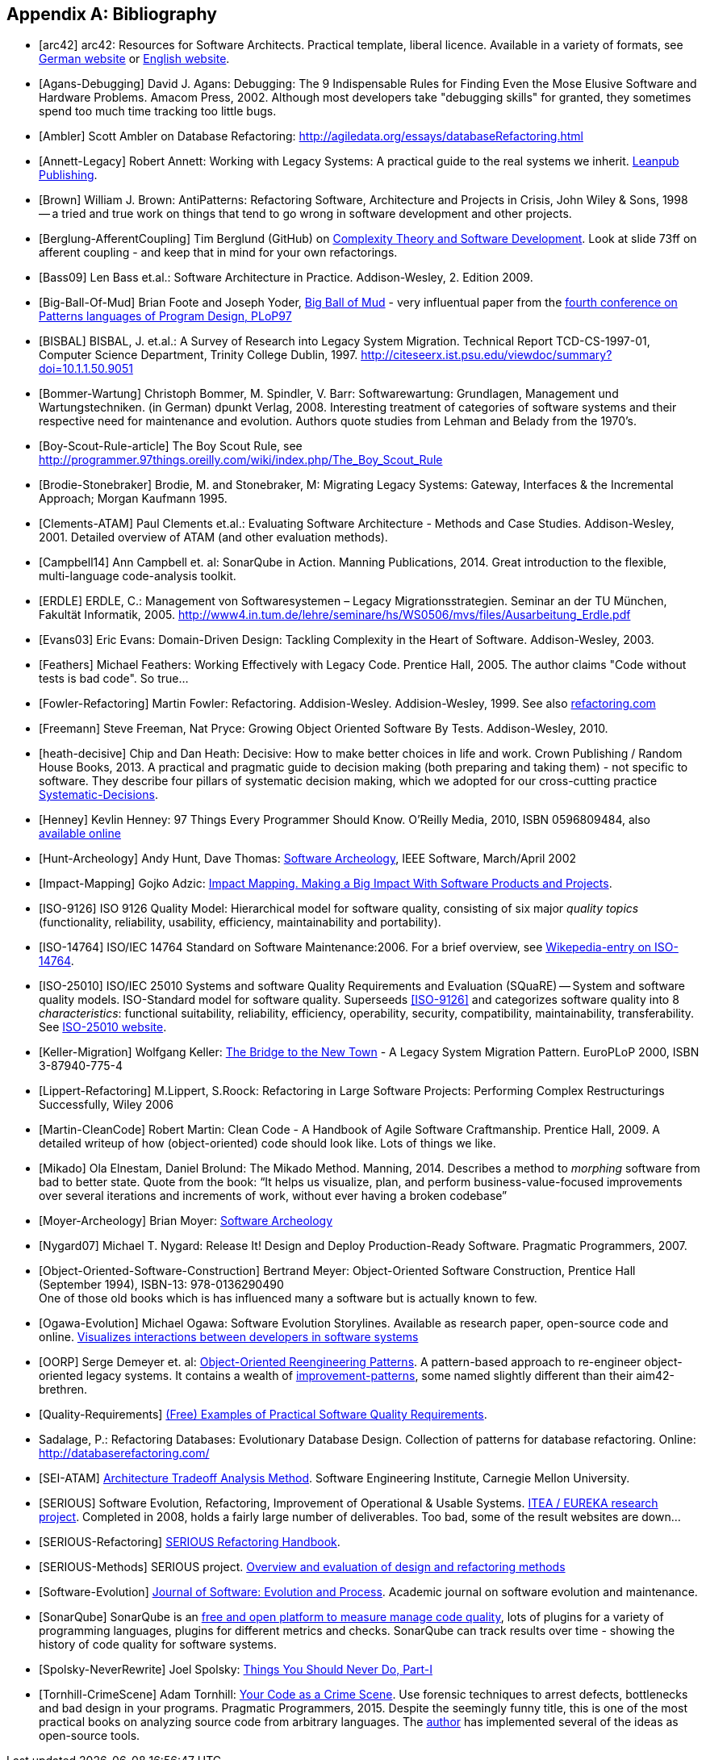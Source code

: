 :numbered!:

[appendix]
== Bibliography
[bibliography]

* [[[arc42]]] arc42: Resources for Software Architects. Practical template, liberal licence.
Available in a variety of formats, see http://arc42.de[German website] or http://arc42.org[English website].


* [[[Agans-Debugging]]] David J. Agans: Debugging: The 9 Indispensable Rules for Finding Even the Mose
Elusive Software and Hardware Problems. Amacom Press, 2002. Although most developers take "debugging skills" for granted,
they sometimes spend too much time tracking too little bugs.

* [[[Ambler]]] Scott Ambler on Database Refactoring: http://agiledata.org/essays/databaseRefactoring.html

* [[[Annett-Legacy]]] Robert Annett: Working with Legacy Systems: A practical guide to the real systems we inherit.  http://leanpub.com/WorkingWithLegacySystems[Leanpub Publishing].

* [[[Brown]]] William J. Brown: AntiPatterns: Refactoring Software,
Architecture and Projects in Crisis, John Wiley & Sons, 1998 -- a tried and
true work on things that tend to go wrong in software development and other
projects.

* [[[Berglung-AfferentCoupling]]] Tim Berglund (GitHub) on
http://de.slideshare.net/jaxlondon2012/complexity-theory-and-software-development-tim-berglund[Complexity Theory and Software Development]. Look at slide 73ff on afferent coupling - and keep that in mind for your own refactorings.

* [[[Bass09]]] Len Bass et.al.: Software Architecture in Practice. Addison-Wesley, 2. Edition 2009.

* [[[Big-Ball-Of-Mud]]] Brian Foote and Joseph Yoder, http://laputan.org/mud/[Big Ball of Mud] - very influentual paper from the http://hillside.net/plop/plop97/[fourth conference on Patterns languages of Program Design, PLoP97]

* [[[BISBAL]]] BISBAL, J. et.al.: A Survey of Research into Legacy System Migration. Technical Report TCD-CS-1997-01, Computer Science Department, Trinity College Dublin, 1997. http://citeseerx.ist.psu.edu/viewdoc/summary?doi=10.1.1.50.9051

* [[[Bommer-Wartung]]] Christoph Bommer, M. Spindler, V. Barr: Softwarewartung: Grundlagen, Management und Wartungstechniken.
(in German) dpunkt Verlag, 2008. Interesting treatment of categories of software systems and their respective need for maintenance and evolution. Authors quote studies from Lehman and Belady from the 1970's.

* [[[Boy-Scout-Rule-article]]] The Boy Scout Rule, see http://programmer.97things.oreilly.com/wiki/index.php/The_Boy_Scout_Rule

* [[[Brodie-Stonebraker]]] Brodie, M. and Stonebraker, M: Migrating Legacy Systems: Gateway, Interfaces & the Incremental Approach; Morgan Kaufmann 1995.

* [[[Clements-ATAM]]] Paul Clements et.al.: Evaluating Software Architecture - Methods and Case Studies.
Addison-Wesley, 2001. Detailed overview of ATAM (and other evaluation methods).


* [[[Campbell14]]] Ann Campbell et. al: SonarQube in Action. Manning Publications, 2014. Great introduction to
the flexible, multi-language code-analysis toolkit.

* [[[ERDLE]]] ERDLE, C.: Management von Softwaresystemen – Legacy Migrationsstrategien. Seminar an der TU München, Fakultät Informatik, 2005. http://www4.in.tum.de/lehre/seminare/hs/WS0506/mvs/files/Ausarbeitung_Erdle.pdf

* [[[Evans03]]] Eric Evans: Domain-Driven Design: Tackling Complexity in the Heart of Software. Addison-Wesley, 2003.

* [[[Feathers]]] Michael Feathers: Working Effectively with Legacy Code. Prentice Hall, 2005. The author claims "Code without tests is bad code". So true...


* [[[Fowler-Refactoring]]] Martin Fowler: Refactoring. Addision-Wesley. Addision-Wesley, 1999. See also http://www.refactoring.com/[refactoring.com]


* [[[Freemann]]] Steve Freeman, Nat Pryce: Growing Object Oriented Software By Tests. Addison-Wesley, 2010.

* [[[heath-decisive]]] Chip and Dan Heath: Decisive: How to make better choices in life and work. Crown Publishing / Random House Books, 2013. A practical and pragmatic guide to decision making (both preparing and taking them) - not specific to software. They describe four pillars of systematic decision making, which we adopted for our cross-cutting practice <<Systematic-Decisions, Systematic-Decisions>>.

* [[[Henney]]] Kevlin Henney: 97 Things Every Programmer Should Know. O'Reilly Media, 2010, ISBN 0596809484, also http://programmer.97things.oreilly.com/wiki/index.php/97_Things_Every_Programmer_Should_Know[available online]

* [[[Hunt-Archeology]]] Andy Hunt, Dave Thomas: http://media.pragprog.com/articles/mar_02_archeology.pdf[Software Archeology], IEEE Software, March/April 2002

* [[[Impact-Mapping]]] Gojko Adzic: http://impactmapping.org[Impact Mapping. Making a Big Impact With Software Products and Projects].

* [[[ISO-9126]]] ISO 9126 Quality Model: Hierarchical model for software quality, consisting of six major _quality topics_ (functionality, reliability, usability, efficiency, maintainability and portability).

* [[[ISO-14764]]] ISO/IEC 14764 Standard on Software Maintenance:2006. For a brief overview, see http://en.wikipedia.org/wiki/Software_maintenance[Wikepedia-entry on ISO-14764].

* [[[ISO-25010]]] ISO/IEC 25010 Systems and software Quality Requirements and Evaluation (SQuaRE) -- System and software quality models. ISO-Standard model for software quality. Superseeds <<ISO-9126>> and categorizes software quality into 8 _characteristics_: functional suitability, reliability, efficiency, operability, security, compatibility, maintainability, transferability. See http://www.iso.org/iso/iso_catalogue/catalogue_tc/catalogue_detail.htm?csnumber=35733[ISO-25010 website].

* [[[Keller-Migration]]] Wolfgang Keller: http://www.objectarchitects.de/ObjectArchitects/papers/WhitePapers/ZippedPapers/pacman03.pdf[The Bridge to the New Town] - A Legacy System Migration Pattern. EuroPLoP 2000, ISBN 3-87940-775-4


* [[[Lippert-Refactoring]]] M.Lippert, S.Roock: Refactoring in Large Software Projects:
Performing Complex Restructurings Successfully, Wiley 2006


* [[[Martin-CleanCode]]] Robert Martin: Clean Code - A Handbook of Agile Software Craftmanship. Prentice Hall, 2009.
A detailed writeup of how (object-oriented) code should look like. Lots of things we like.

* [[[Mikado]]] Ola Elnestam, Daniel Brolund: The Mikado Method. Manning, 2014. Describes a method to _morphing_ software from bad to better state. Quote from the book:
"`It helps us visualize, plan, and perform business-value-focused improvements over several iterations and increments of work, without ever having a broken codebase`"

* [[[Moyer-Archeology]]] Brian Moyer: http://adm.omg.org/docs/Software_Archeology_4-Mar-2009.pdf[Software Archeology]

* [[[Nygard07]]] Michael T. Nygard: Release It! Design and Deploy Production-Ready Software. Pragmatic Programmers, 2007.

* [[[Object-Oriented-Software-Construction]]] Bertrand Meyer:
  Object-Oriented Software Construction, Prentice Hall (September
  1994), ISBN-13: 978-0136290490 +
  One of those old books which is has influenced many a software but
  is actually known to few.

* [[[Ogawa-Evolution]]] Michael Ogawa: Software Evolution Storylines. Available as research paper, open-source code and
online. http://www.michaelogawa.com/research/storylines/[Visualizes interactions between developers in software systems]

* [[[OORP]]] Serge Demeyer et. al: http://scg.unibe.ch/download/oorp/[Object-Oriented Reengineering Patterns].
A pattern-based approach to re-engineer object-oriented legacy systems. It contains a wealth of <<Improve, improvement-patterns>>, some named slightly different than their aim42-brethren.

* [[[Quality-Requirements]]]
https://github.com/arc42/quality-requirements[(Free) Examples of Practical Software Quality Requirements].

* [[Sadalage]] Sadalage, P.: Refactoring Databases: Evolutionary Database Design. Collection of patterns
   for database refactoring. Online: http://databaserefactoring.com/


* [[[SEI-ATAM]]] http://www.sei.cmu.edu/architecture/tools/evaluate/atam.cfm[Architecture Tradeoff Analysis Method].
 Software Engineering Institute, Carnegie Mellon University.

* [[[SERIOUS]]] Software Evolution, Refactoring, Improvement of Operational & Usable Systems.
https://itea3.org/project/serious.html[ITEA / EUREKA research project].
Completed in 2008, holds a fairly large number of deliverables. Too bad, some of the result websites
are down...

* [[[SERIOUS-Refactoring]]]
http://lore.ua.ac.be/Publications/pdf/SERIOUSRefactoringHandbook.pdf[SERIOUS Refactoring Handbook].

* [[[SERIOUS-Methods]]] SERIOUS project.
http://www.fmeainfocentre.com/updates/dec08/Overview%20and%20evaluation%20of%20design%20and%20refactoring%20methods.PDF[Overview and evaluation of design and refactoring methods]

* [[[Software-Evolution]]] http://onlinelibrary.wiley.com/journal/10.1002/(ISSN)2047-7481[Journal of Software: Evolution and Process]. Academic journal on software evolution and maintenance.

* [[[SonarQube]]] SonarQube is an http://sonarqube.org[free and open platform to measure manage code quality], lots of plugins for
a variety of programming languages, plugins for different metrics and checks. SonarQube can track results over time - showing the history of code quality for software systems.

* [[[Spolsky-NeverRewrite]]] Joel Spolsky: http://www.joelonsoftware.com/articles/fog0000000069.html[Things You Should Never Do, Part-I]

* [[[Tornhill-CrimeScene]]] Adam Tornhill: https://pragprog.com/book/atcrime/your-code-as-a-crime-scene[Your Code as a Crime Scene].
Use forensic techniques to arrest defects, bottlenecks and bad design in your programs.
Pragmatic Programmers, 2015. Despite the seemingly funny title, this is one of the most practical books on analyzing source code from arbitrary languages.
The http://www.adamtornhill.com/articles/crimescene/codeascrimescene.htm[author] has implemented several of the ideas as open-source tools.
